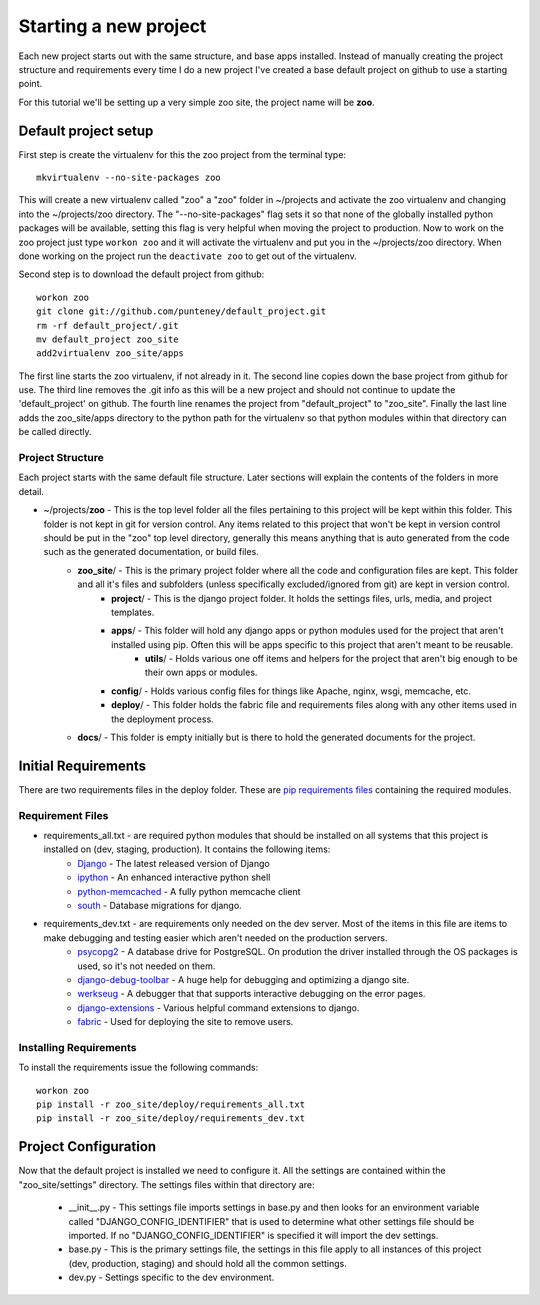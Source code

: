 Starting a new project
=======================
Each new project starts out with the same structure, and base apps installed. Instead of manually creating the project structure and requirements every time I do a new project I've created a base default project on github to use a starting point.

For this tutorial we'll be setting up a very simple zoo site, the project name will be **zoo**.

Default project setup
-----------------------------
First step is create the virtualenv for this the zoo project from the terminal type::

    mkvirtualenv --no-site-packages zoo
    
This will create a new virtualenv called "zoo" a "zoo" folder in ~/projects and activate the zoo virtualenv and changing into the ~/projects/zoo directory. The "--no-site-packages" flag sets it so that none of the globally installed python packages will be available, setting this flag is very helpful when moving the project to production. Now to work on the zoo project just type ``workon zoo`` and it will activate the virtualenv and put you in the ~/projects/zoo directory. When done working on the project run the ``deactivate zoo`` to get out of the virtualenv.

Second step is to download the default project from github::

    workon zoo
    git clone git://github.com/punteney/default_project.git
    rm -rf default_project/.git
    mv default_project zoo_site
    add2virtualenv zoo_site/apps
    
The first line starts the zoo virtualenv, if not already in it. The second line copies down the base project from github for use. The third line removes the .git info as this will be a new project and should not continue to update the 'default_project' on github. The fourth line renames the project from "default_project" to "zoo_site". Finally the last line adds the zoo_site/apps directory to the python path for the virtualenv so that python modules within that directory can be called directly.

Project Structure
^^^^^^^^^^^^^^^^^^^^^^^^^^^^^
Each project starts with the same default file structure. Later sections will explain the contents of the folders in more detail.

* ~/projects/\ **zoo** - This is the top level folder all the files pertaining to this project will be kept within this folder. This folder is not kept in git for version control. Any items related to this project that won't be kept in version control should be put in the "zoo" top level directory, generally this means anything that is auto generated from the code such as the generated documentation, or build files.
    * **zoo_site**\ / - This is the primary project folder where all the code and configuration files are kept. This folder and all it's files and subfolders (unless specifically excluded/ignored from git) are kept in version control.
        * **project**\ / - This is the django project folder. It holds the settings files, urls, media, and project templates.
        * **apps**\ / - This folder will hold any django apps or python modules used for the project that aren't installed using pip. Often this will be apps specific to this project that aren't meant to be reusable.
            * **utils**\ / - Holds various one off items and helpers for the project that aren't big enough to be their own apps or modules.
        * **config**\ / - Holds various config files for things like Apache, nginx, wsgi, memcache, etc.
        * **deploy**\ / - This folder holds the fabric file and requirements files along with any other items used in the deployment process.
    * **docs**\ / - This folder is empty initially but is there to hold the generated documents for the project.


Initial Requirements
-------------------------------
There are two requirements files in the deploy folder. These are `pip requirements files <http://pip.openplans.org/#requirements-files>`_ containing the required modules.

Requirement Files
^^^^^^^^^^^^^^^^^^^^^^^^^^^
* requirements_all.txt - are required python modules that should be installed on all systems that this project is installed on (dev, staging, production). It contains the following items:
    * `Django <http://www.djangoproject.com/>`_ - The latest released version of Django
    * `ipython <http://ipython.scipy.org/moin/>`_ - An enhanced interactive python shell
    * `python-memcached <http://pypi.python.org/pypi/python-memcached>`_ - A fully python memcache client
    * `south <http://south.aeracode.org/>`_ - Database migrations for django.
    
* requirements_dev.txt - are requirements only needed on the dev server. Most of the items in this file are items to make debugging and testing easier which aren't needed on the production servers.
    * `psycopg2 <http://initd.org/psycopg/>`_ - A database drive for PostgreSQL. On prodution the driver installed through the OS packages is used, so it's not needed on them.
    * `django-debug-toolbar <http://github.com/robhudson/django-debug-toolbar>`_ - A huge help for debugging and optimizing a django site.
    * `werkseug <http://pypi.python.org/pypi/Werkzeug/>`_ - A debugger that that supports interactive debugging on the error pages.
    * `django-extensions <http://pypi.python.org/pypi/django-extensions/>`_ - Various helpful command extensions to django.
    * `fabric <http://fabfile.org>`_ - Used for deploying the site to remove users.

Installing Requirements
^^^^^^^^^^^^^^^^^^^^^^^^^^^^^
To install the requirements issue the following commands::

    workon zoo
    pip install -r zoo_site/deploy/requirements_all.txt
    pip install -r zoo_site/deploy/requirements_dev.txt


Project Configuration
--------------------------------
Now that the default project is installed we need to configure it. All the settings are contained within the "zoo_site/settings" directory. The settings files within that directory are:

    * __init__.py - This settings file imports settings in base.py and then looks for an environment variable called "DJANGO_CONFIG_IDENTIFIER" that is used to determine what other settings file should be imported. If no "DJANGO_CONFIG_IDENTIFIER" is specified it will import the dev settings.
    * base.py - This is the primary settings file, the settings in this file apply to all instances of this project (dev, production, staging) and should hold all the common settings.
    * dev.py - Settings specific to the dev environment. 




